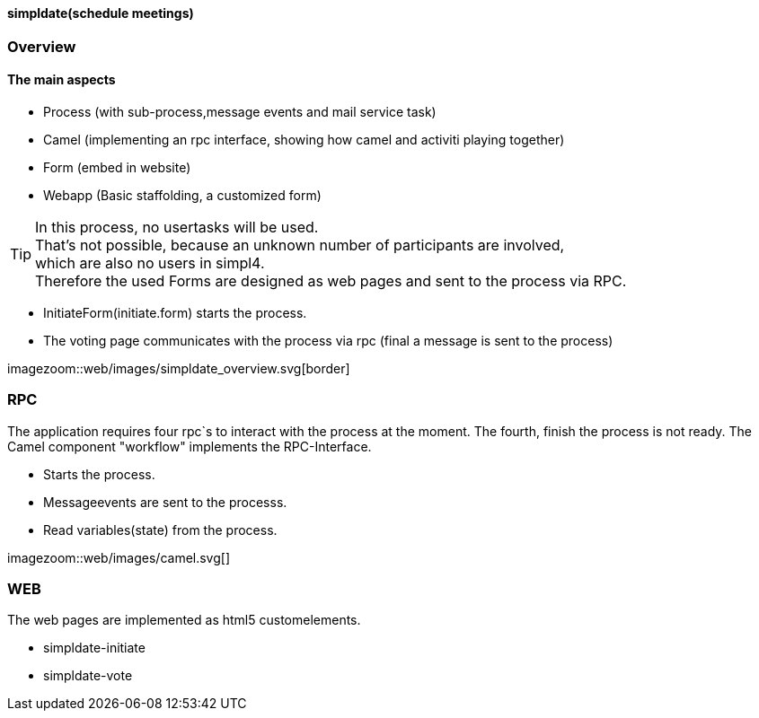 :linkattrs:

==== simpldate(schedule meetings) ====

=== Overview ===


==== The main aspects ====

* Process (with sub-process,message events and mail service task)
* Camel (implementing an rpc interface, showing how camel and activiti playing together)
* Form (embed in website)
* Webapp (Basic staffolding, a customized form)


[TIP]
In this process, no usertasks will be used. +
That's not possible, because an unknown number of participants are involved, +
which are also no users in simpl4. +
Therefore the used Forms are designed as web pages and sent to the process via RPC.

* InitiateForm(initiate.form) starts the process.
* The voting page communicates with the process via rpc (final a message is sent to the  process)

--
[.width1000]
imagezoom::web/images/simpldate_overview.svg[border]
--

=== RPC ===


The application requires four rpc`s to interact with the process at the moment.
The fourth, finish the  process is not ready.
The Camel component "workflow" implements the  RPC-Interface.

* Starts the process.
* Messageevents are sent to the processs.
* Read variables(state) from the process.

[.width600]
imagezoom::web/images/camel.svg[]

=== WEB ===

The web pages are implemented as  html5 customelements.

* simpldate-initiate
* simpldate-vote

